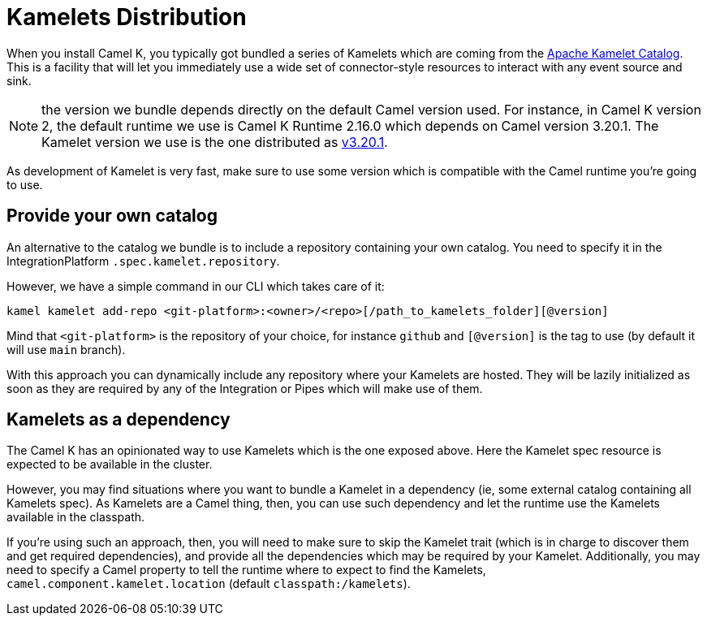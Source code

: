 [[kamelets-distribution]]
= Kamelets Distribution

When you install Camel K, you typically got bundled a series of Kamelets which are coming from the xref:camel-kamelets::index.adoc[Apache Kamelet Catalog]. This is a facility that will let you immediately use a wide set of connector-style resources to interact with any event source and sink.

NOTE: the version we bundle depends directly on the default Camel version used. For instance, in Camel K version 2, the default runtime we use is Camel K Runtime 2.16.0 which depends on Camel version 3.20.1. The Kamelet version we use is the one distributed as link:https://github.com/apache/camel-kamelets/releases/tag/v3.20.1.1[v3.20.1].

As development of Kamelet is very fast, make sure to use some version which is compatible with the Camel runtime you're going to use.

[[kamelets-own-catalog]]
== Provide your own catalog

An alternative to the catalog we bundle is to include a repository containing your own catalog. You need to specify it in the IntegrationPlatform `.spec.kamelet.repository`.

However, we have a simple command in our CLI which takes care of it:
```
kamel kamelet add-repo <git-platform>:<owner>/<repo>[/path_to_kamelets_folder][@version]
```
Mind that `<git-platform>` is the repository of your choice, for instance `github` and `[@version]` is the tag to use (by default it will use `main` branch).

With this approach you can dynamically include any repository where your Kamelets are hosted. They will be lazily initialized as soon as they are required by any of the Integration or Pipes which will make use of them.

[[kamelets-as-dependency]]
== Kamelets as a dependency

The Camel K has an opinionated way to use Kamelets which is the one exposed above. Here the Kamelet spec resource is expected to be available in the cluster.

However, you may find situations where you want to bundle a Kamelet in a dependency (ie, some external catalog containing all Kamelets spec). As Kamelets are a Camel thing, then, you can use such dependency and let the runtime use the Kamelets available in the classpath.

If you're using such an approach, then, you will need to make sure to skip the Kamelet trait (which is in charge to discover them and get required dependencies), and provide all the dependencies which may be required by your Kamelet. Additionally, you may need to specify a Camel property to tell the runtime where to expect to find the Kamelets, `camel.component.kamelet.location` (default `classpath:/kamelets`).